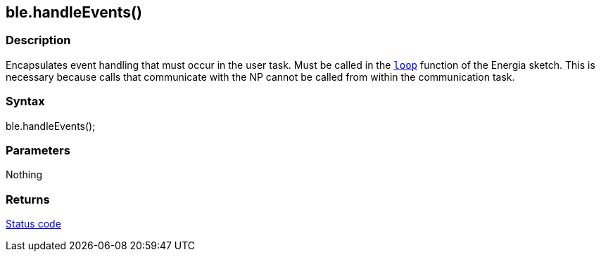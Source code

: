 == ble.handleEvents() ==


=== Description ===

Encapsulates event handling that must occur in the user task. Must be
called in the link:/reference/en/language/structure/sketch/loop/[`loop`] function of
the Energia sketch. This is necessary because calls that communicate
with the NP cannot be called from within the communication task.

=== Syntax ===

ble.handleEvents();

=== Parameters ===

Nothing

=== Returns ===

link:../ble_error/[Status code]